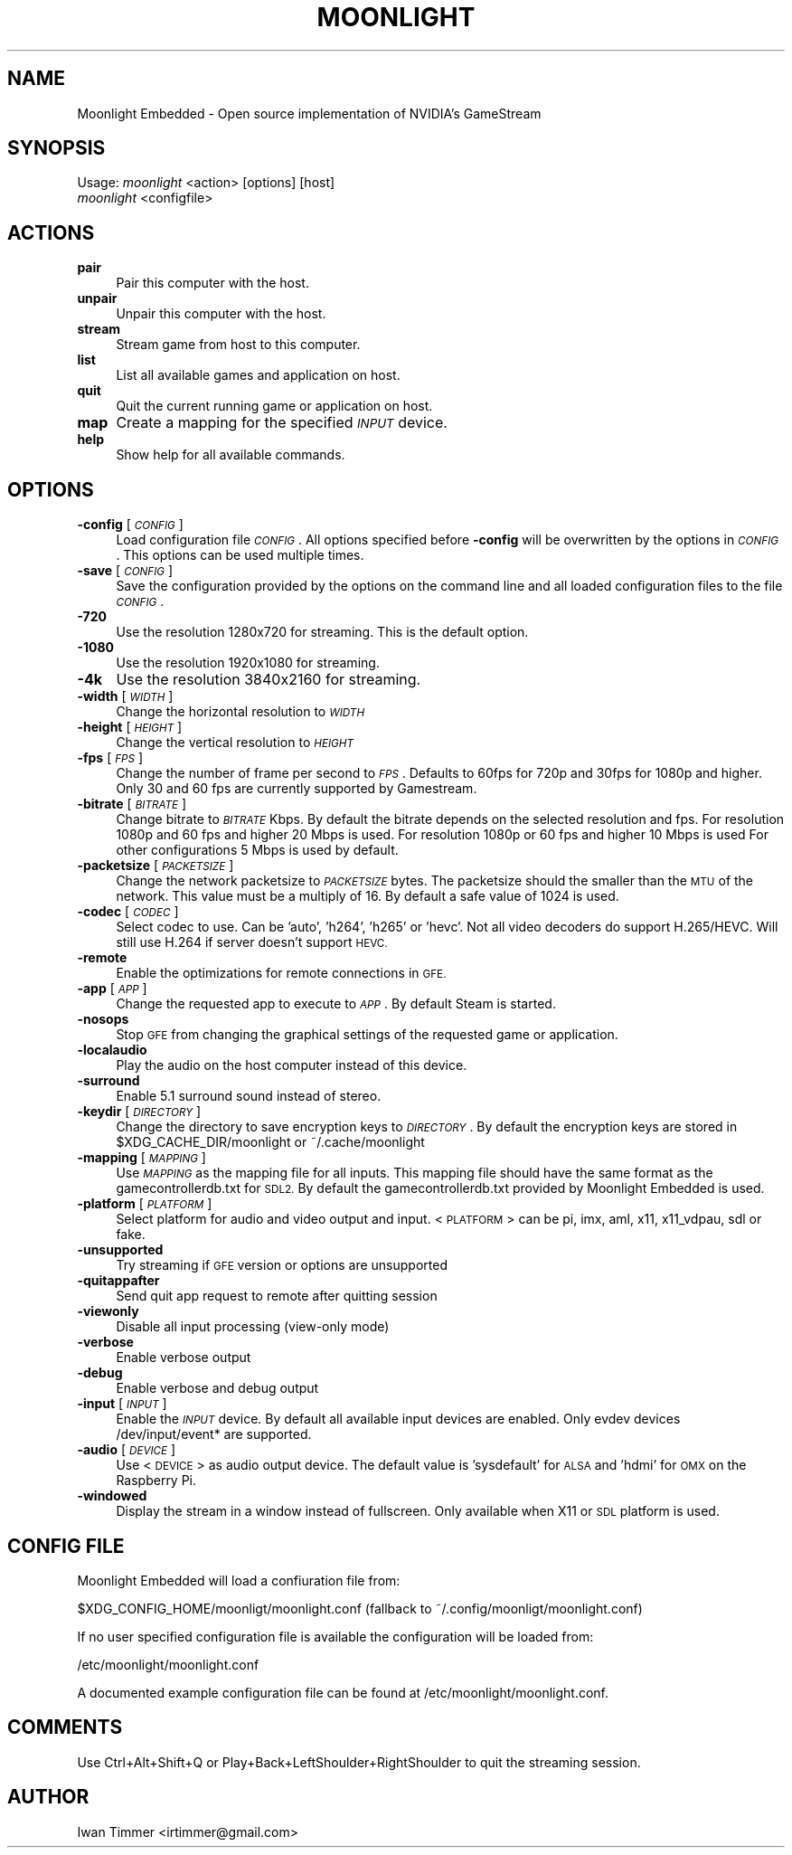.\" Automatically generated by Pod::Man 4.10 (Pod::Simple 3.35)
.\"
.\" Standard preamble:
.\" ========================================================================
.de Sp \" Vertical space (when we can't use .PP)
.if t .sp .5v
.if n .sp
..
.de Vb \" Begin verbatim text
.ft CW
.nf
.ne \\$1
..
.de Ve \" End verbatim text
.ft R
.fi
..
.\" Set up some character translations and predefined strings.  \*(-- will
.\" give an unbreakable dash, \*(PI will give pi, \*(L" will give a left
.\" double quote, and \*(R" will give a right double quote.  \*(C+ will
.\" give a nicer C++.  Capital omega is used to do unbreakable dashes and
.\" therefore won't be available.  \*(C` and \*(C' expand to `' in nroff,
.\" nothing in troff, for use with C<>.
.tr \(*W-
.ds C+ C\v'-.1v'\h'-1p'\s-2+\h'-1p'+\s0\v'.1v'\h'-1p'
.ie n \{\
.    ds -- \(*W-
.    ds PI pi
.    if (\n(.H=4u)&(1m=24u) .ds -- \(*W\h'-12u'\(*W\h'-12u'-\" diablo 10 pitch
.    if (\n(.H=4u)&(1m=20u) .ds -- \(*W\h'-12u'\(*W\h'-8u'-\"  diablo 12 pitch
.    ds L" ""
.    ds R" ""
.    ds C` ""
.    ds C' ""
'br\}
.el\{\
.    ds -- \|\(em\|
.    ds PI \(*p
.    ds L" ``
.    ds R" ''
.    ds C`
.    ds C'
'br\}
.\"
.\" Escape single quotes in literal strings from groff's Unicode transform.
.ie \n(.g .ds Aq \(aq
.el       .ds Aq '
.\"
.\" If the F register is >0, we'll generate index entries on stderr for
.\" titles (.TH), headers (.SH), subsections (.SS), items (.Ip), and index
.\" entries marked with X<> in POD.  Of course, you'll have to process the
.\" output yourself in some meaningful fashion.
.\"
.\" Avoid warning from groff about undefined register 'F'.
.de IX
..
.nr rF 0
.if \n(.g .if rF .nr rF 1
.if (\n(rF:(\n(.g==0)) \{\
.    if \nF \{\
.        de IX
.        tm Index:\\$1\t\\n%\t"\\$2"
..
.        if !\nF==2 \{\
.            nr % 0
.            nr F 2
.        \}
.    \}
.\}
.rr rF
.\"
.\" Accent mark definitions (@(#)ms.acc 1.5 88/02/08 SMI; from UCB 4.2).
.\" Fear.  Run.  Save yourself.  No user-serviceable parts.
.    \" fudge factors for nroff and troff
.if n \{\
.    ds #H 0
.    ds #V .8m
.    ds #F .3m
.    ds #[ \f1
.    ds #] \fP
.\}
.if t \{\
.    ds #H ((1u-(\\\\n(.fu%2u))*.13m)
.    ds #V .6m
.    ds #F 0
.    ds #[ \&
.    ds #] \&
.\}
.    \" simple accents for nroff and troff
.if n \{\
.    ds ' \&
.    ds ` \&
.    ds ^ \&
.    ds , \&
.    ds ~ ~
.    ds /
.\}
.if t \{\
.    ds ' \\k:\h'-(\\n(.wu*8/10-\*(#H)'\'\h"|\\n:u"
.    ds ` \\k:\h'-(\\n(.wu*8/10-\*(#H)'\`\h'|\\n:u'
.    ds ^ \\k:\h'-(\\n(.wu*10/11-\*(#H)'^\h'|\\n:u'
.    ds , \\k:\h'-(\\n(.wu*8/10)',\h'|\\n:u'
.    ds ~ \\k:\h'-(\\n(.wu-\*(#H-.1m)'~\h'|\\n:u'
.    ds / \\k:\h'-(\\n(.wu*8/10-\*(#H)'\z\(sl\h'|\\n:u'
.\}
.    \" troff and (daisy-wheel) nroff accents
.ds : \\k:\h'-(\\n(.wu*8/10-\*(#H+.1m+\*(#F)'\v'-\*(#V'\z.\h'.2m+\*(#F'.\h'|\\n:u'\v'\*(#V'
.ds 8 \h'\*(#H'\(*b\h'-\*(#H'
.ds o \\k:\h'-(\\n(.wu+\w'\(de'u-\*(#H)/2u'\v'-.3n'\*(#[\z\(de\v'.3n'\h'|\\n:u'\*(#]
.ds d- \h'\*(#H'\(pd\h'-\w'~'u'\v'-.25m'\f2\(hy\fP\v'.25m'\h'-\*(#H'
.ds D- D\\k:\h'-\w'D'u'\v'-.11m'\z\(hy\v'.11m'\h'|\\n:u'
.ds th \*(#[\v'.3m'\s+1I\s-1\v'-.3m'\h'-(\w'I'u*2/3)'\s-1o\s+1\*(#]
.ds Th \*(#[\s+2I\s-2\h'-\w'I'u*3/5'\v'-.3m'o\v'.3m'\*(#]
.ds ae a\h'-(\w'a'u*4/10)'e
.ds Ae A\h'-(\w'A'u*4/10)'E
.    \" corrections for vroff
.if v .ds ~ \\k:\h'-(\\n(.wu*9/10-\*(#H)'\s-2\u~\d\s+2\h'|\\n:u'
.if v .ds ^ \\k:\h'-(\\n(.wu*10/11-\*(#H)'\v'-.4m'^\v'.4m'\h'|\\n:u'
.    \" for low resolution devices (crt and lpr)
.if \n(.H>23 .if \n(.V>19 \
\{\
.    ds : e
.    ds 8 ss
.    ds o a
.    ds d- d\h'-1'\(ga
.    ds D- D\h'-1'\(hy
.    ds th \o'bp'
.    ds Th \o'LP'
.    ds ae ae
.    ds Ae AE
.\}
.rm #[ #] #H #V #F C
.\" ========================================================================
.\"
.IX Title "MOONLIGHT 1"
.TH MOONLIGHT 1 "2019-11-24" "moonlight\ 2.1.0" "Moonlight\ Embedded\ Manual"
.\" For nroff, turn off justification.  Always turn off hyphenation; it makes
.\" way too many mistakes in technical documents.
.if n .ad l
.nh
.SH "NAME"
Moonlight Embedded \- Open source implementation of NVIDIA's GameStream
.SH "SYNOPSIS"
.IX Header "SYNOPSIS"
Usage: \fImoonlight\fR <action> [options] [host]
       \fImoonlight\fR <configfile>
.SH "ACTIONS"
.IX Header "ACTIONS"
.IP "\fBpair\fR" 4
.IX Item "pair"
Pair this computer with the host.
.IP "\fBunpair\fR" 4
.IX Item "unpair"
Unpair this computer with the host.
.IP "\fBstream\fR" 4
.IX Item "stream"
Stream game from host to this computer.
.IP "\fBlist\fR" 4
.IX Item "list"
List all available games and application on host.
.IP "\fBquit\fR" 4
.IX Item "quit"
Quit the current running game or application on host.
.IP "\fBmap\fR" 4
.IX Item "map"
Create a mapping for the specified \fI\s-1INPUT\s0\fR device.
.IP "\fBhelp\fR" 4
.IX Item "help"
Show help for all available commands.
.SH "OPTIONS"
.IX Header "OPTIONS"
.IP "\fB\-config\fR [\fI\s-1CONFIG\s0\fR]" 4
.IX Item "-config [CONFIG]"
Load configuration file \fI\s-1CONFIG\s0\fR.
All options specified before \fB\-config\fR will be overwritten by the options in \fI\s-1CONFIG\s0\fR.
This options can be used multiple times.
.IP "\fB\-save\fR [\fI\s-1CONFIG\s0\fR]" 4
.IX Item "-save [CONFIG]"
Save the configuration provided by the options on the command line and all loaded configuration files to the file \fI\s-1CONFIG\s0\fR.
.IP "\fB\-720\fR" 4
.IX Item "-720"
Use the resolution 1280x720 for streaming.
This is the default option.
.IP "\fB\-1080\fR" 4
.IX Item "-1080"
Use the resolution 1920x1080 for streaming.
.IP "\fB\-4k\fR" 4
.IX Item "-4k"
Use the resolution 3840x2160 for streaming.
.IP "\fB\-width\fR [\fI\s-1WIDTH\s0\fR]" 4
.IX Item "-width [WIDTH]"
Change the horizontal resolution to \fI\s-1WIDTH\s0\fR
.IP "\fB\-height\fR [\fI\s-1HEIGHT\s0\fR]" 4
.IX Item "-height [HEIGHT]"
Change the vertical resolution to \fI\s-1HEIGHT\s0\fR
.IP "\fB\-fps\fR [\fI\s-1FPS\s0\fR]" 4
.IX Item "-fps [FPS]"
Change the number of frame per second to \fI\s-1FPS\s0\fR.
Defaults to 60fps for 720p and 30fps for 1080p and higher.
Only 30 and 60 fps are currently supported by Gamestream.
.IP "\fB\-bitrate\fR [\fI\s-1BITRATE\s0\fR]" 4
.IX Item "-bitrate [BITRATE]"
Change bitrate to \fI\s-1BITRATE\s0\fR Kbps.
By default the bitrate depends on the selected resolution and fps.
For resolution 1080p and 60 fps and higher 20 Mbps is used.
For resolution 1080p or 60 fps and higher 10 Mbps is used
For other configurations 5 Mbps is used by default.
.IP "\fB\-packetsize\fR [\fI\s-1PACKETSIZE\s0\fR]" 4
.IX Item "-packetsize [PACKETSIZE]"
Change the network packetsize to \fI\s-1PACKETSIZE\s0\fR bytes.
The packetsize should the smaller than the \s-1MTU\s0 of the network.
This value must be a multiply of 16.
By default a safe value of 1024 is used.
.IP "\fB\-codec\fR [\fI\s-1CODEC\s0\fR]" 4
.IX Item "-codec [CODEC]"
Select codec to use.
Can be 'auto', 'h264', 'h265' or 'hevc'.
Not all video decoders do support H.265/HEVC.
Will still use H.264 if server doesn't support \s-1HEVC.\s0
.IP "\fB\-remote\fR" 4
.IX Item "-remote"
Enable the optimizations for remote connections in \s-1GFE.\s0
.IP "\fB\-app\fR [\fI\s-1APP\s0\fR]" 4
.IX Item "-app [APP]"
Change the requested app to execute to \fI\s-1APP\s0\fR.
By default Steam is started.
.IP "\fB\-nosops\fR" 4
.IX Item "-nosops"
Stop \s-1GFE\s0 from changing the graphical settings of the requested game or application.
.IP "\fB\-localaudio\fR" 4
.IX Item "-localaudio"
Play the audio on the host computer instead of this device.
.IP "\fB\-surround\fR" 4
.IX Item "-surround"
Enable 5.1 surround sound instead of stereo.
.IP "\fB\-keydir\fR [\fI\s-1DIRECTORY\s0\fR]" 4
.IX Item "-keydir [DIRECTORY]"
Change the directory to save encryption keys to \fI\s-1DIRECTORY\s0\fR.
By default the encryption keys are stored in \f(CW$XDG_CACHE_DIR\fR/moonlight or ~/.cache/moonlight
.IP "\fB\-mapping\fR [\fI\s-1MAPPING\s0\fR]" 4
.IX Item "-mapping [MAPPING]"
Use \fI\s-1MAPPING\s0\fR as the mapping file for all inputs.
This mapping file should have the same format as the gamecontrollerdb.txt for \s-1SDL2.\s0
By default the gamecontrollerdb.txt provided by Moonlight Embedded is used.
.IP "\fB\-platform\fR [\fI\s-1PLATFORM\s0\fR]" 4
.IX Item "-platform [PLATFORM]"
Select platform for audio and video output and input.
<\s-1PLATFORM\s0> can be pi, imx, aml, x11, x11_vdpau, sdl or fake.
.IP "\fB\-unsupported\fR" 4
.IX Item "-unsupported"
Try streaming if \s-1GFE\s0 version or options are unsupported
.IP "\fB\-quitappafter\fR" 4
.IX Item "-quitappafter"
Send quit app request to remote after quitting session
.IP "\fB\-viewonly\fR" 4
.IX Item "-viewonly"
Disable all input processing (view-only mode)
.IP "\fB\-verbose\fR" 4
.IX Item "-verbose"
Enable verbose output
.IP "\fB\-debug\fR" 4
.IX Item "-debug"
Enable verbose and debug output
.IP "\fB\-input\fR [\fI\s-1INPUT\s0\fR]" 4
.IX Item "-input [INPUT]"
Enable the \fI\s-1INPUT\s0\fR device.
By default all available input devices are enabled.
Only evdev devices /dev/input/event* are supported.
.IP "\fB\-audio\fR [\fI\s-1DEVICE\s0\fR]" 4
.IX Item "-audio [DEVICE]"
Use <\s-1DEVICE\s0> as audio output device.
The default value is 'sysdefault' for \s-1ALSA\s0 and 'hdmi' for \s-1OMX\s0 on the Raspberry Pi.
.IP "\fB\-windowed\fR" 4
.IX Item "-windowed"
Display the stream in a window instead of fullscreen.
Only available when X11 or \s-1SDL\s0 platform is used.
.SH "CONFIG FILE"
.IX Header "CONFIG FILE"
Moonlight Embedded will load a confiuration file from:
.PP
.Vb 1
\&  $XDG_CONFIG_HOME/moonligt/moonlight.conf (fallback to ~/.config/moonligt/moonlight.conf)
.Ve
.PP
If no user specified configuration file is available the configuration will be loaded from:
.PP
.Vb 1
\&  /etc/moonlight/moonlight.conf
.Ve
.PP
A documented example configuration file can be found at /etc/moonlight/moonlight.conf.
.SH "COMMENTS"
.IX Header "COMMENTS"
Use Ctrl+Alt+Shift+Q or Play+Back+LeftShoulder+RightShoulder to quit the streaming session.
.SH "AUTHOR"
.IX Header "AUTHOR"
Iwan Timmer <irtimmer@gmail.com>
